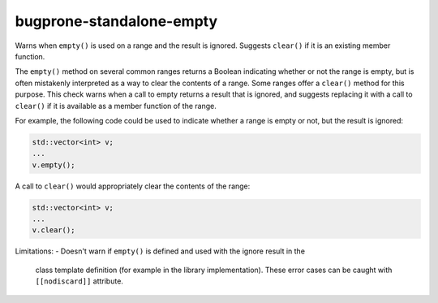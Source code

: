 .. title:: clang-tidy - bugprone-standalone-empty

bugprone-standalone-empty
=========================

Warns when ``empty()`` is used on a range and the result is ignored. Suggests
``clear()`` if it is an existing member function.

The ``empty()`` method on several common ranges returns a Boolean indicating
whether or not the range is empty, but is often mistakenly interpreted as
a way to clear the contents of a range. Some ranges offer a ``clear()``
method for this purpose. This check warns when a call to empty returns a
result that is ignored, and suggests replacing it with a call to ``clear()``
if it is available as a member function of the range.

For example, the following code could be used to indicate whether a range
is empty or not, but the result is ignored:

.. code-block:: c++

  std::vector<int> v;
  ...
  v.empty();

A call to ``clear()`` would appropriately clear the contents of the range:

.. code-block:: c++

  std::vector<int> v;
  ...
  v.clear();

Limitations:
- Doesn't warn if ``empty()`` is defined and used with the ignore result in the
  class template definition (for example in the library implementation). These
  error cases can be caught with ``[[nodiscard]]`` attribute.
